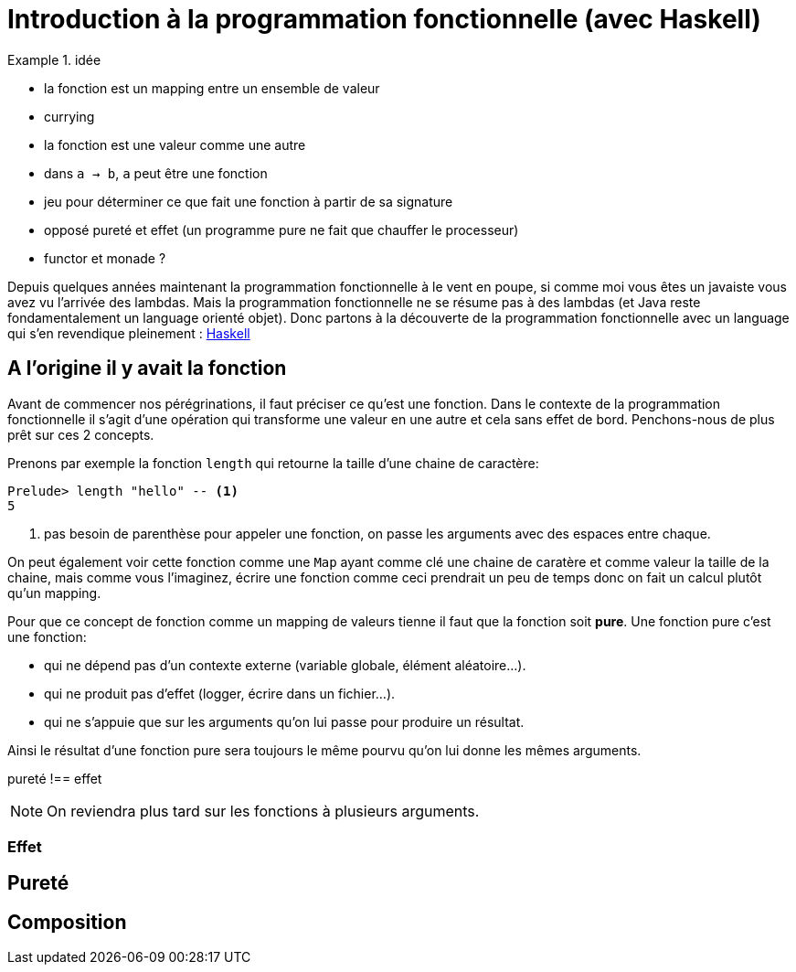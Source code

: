 = Introduction à la programmation fonctionnelle (avec Haskell)
:source-highlighter: pygments
:icons: font
:source-language: haskell

.idée
====
* la fonction est un mapping entre un ensemble de valeur
* currying
* la fonction est une valeur comme une autre
* dans `a -> b`, `a` peut être une fonction
* jeu pour déterminer ce que fait une fonction à partir de sa signature
* opposé pureté et effet (un programme pure ne fait que chauffer le processeur)
* functor et monade ?
====

Depuis quelques années maintenant la programmation fonctionnelle à le vent en poupe,
si comme moi vous êtes un javaiste vous avez vu l'arrivée des lambdas.
Mais la programmation fonctionnelle ne se résume pas à des lambdas (et Java reste fondamentalement un language orienté objet).
Donc partons à la découverte de la programmation fonctionnelle avec un language qui s'en revendique pleinement : https://www.haskell.org/[Haskell]

== A l'origine il y avait la fonction

Avant de commencer nos pérégrinations, il faut préciser ce qu'est une fonction.
Dans le contexte de la programmation fonctionnelle il s'agit d'une opération qui transforme une valeur en une autre et cela sans effet de bord.
Penchons-nous de plus prêt sur ces 2 concepts.

Prenons par exemple la fonction `length` qui retourne la taille d'une chaine de caractère:

[source]
----
Prelude> length "hello" -- <1>
5
----

<1> pas besoin de parenthèse pour appeler une fonction, on passe les arguments avec des espaces entre chaque.

On peut également voir cette fonction comme une `Map` ayant comme clé une chaine de caratère et comme valeur la taille de la chaine,
mais comme vous l'imaginez, écrire une fonction comme ceci prendrait un peu de temps donc on fait un calcul plutôt qu'un mapping.

Pour que ce concept de fonction comme un mapping de valeurs tienne il faut que la fonction soit *pure*.
Une fonction pure c'est une fonction:

* qui ne dépend pas d'un contexte externe (variable globale, élément aléatoire...).
* qui ne produit pas d'effet (logger, écrire dans un fichier...).
* qui ne s'appuie que sur les arguments qu'on lui passe pour produire un résultat.

Ainsi le résultat d'une fonction pure sera toujours le même pourvu qu'on lui donne les mêmes arguments.

pureté !== effet

[NOTE]
On reviendra plus tard sur les fonctions à plusieurs arguments.


=== Effet 
== Pureté 


== Composition
